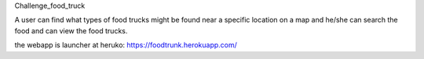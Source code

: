 Challenge_food_truck

A user can find what types of food trucks might be found near a specific location on a map and he/she can search the food and can view the food trucks.

the webapp is launcher at heruko:
https://foodtrunk.herokuapp.com/

